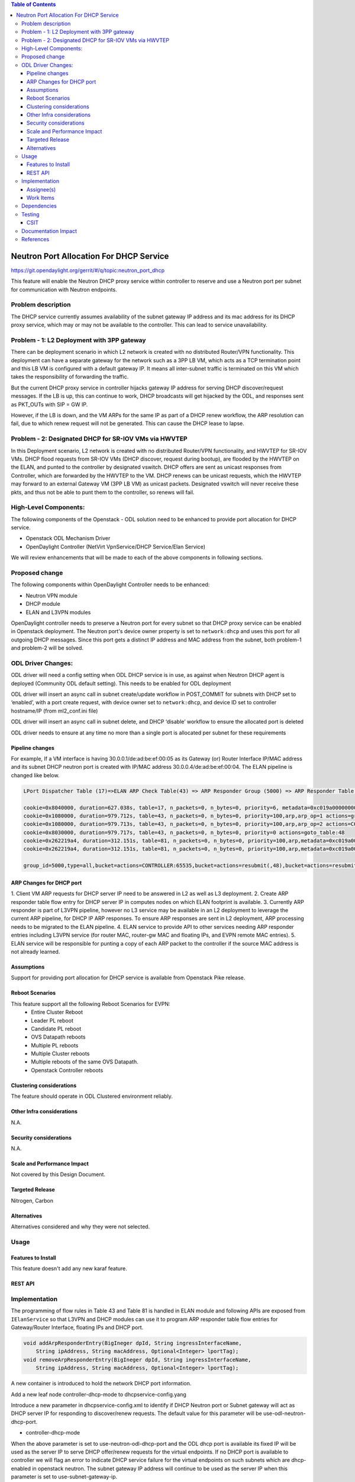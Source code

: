 .. contents:: Table of Contents
      :depth: 5

========================================
Neutron Port Allocation For DHCP Service
========================================

https://git.opendaylight.org/gerrit/#/q/topic:neutron_port_dhcp

This feature will enable the Neutron DHCP proxy service within controller
to reserve and use a Neutron port per subnet for communication with
Neutron endpoints.

Problem description
===================

The DHCP service currently assumes availability of the subnet gateway IP address
and its mac address for its DHCP proxy service, which may or may not be available
to the controller. This can lead to service unavailability.

Problem - 1: L2 Deployment with 3PP gateway
===========================================
There can be deployment scenario in which L2 network is created with no distributed
Router/VPN functionality. This deployment can have a separate gateway for the network
such as a 3PP LB VM, which acts as a TCP termination point and this LB VM is
configured with a default gateway IP. It means all inter-subnet traffic is terminated
on this VM which takes the responsibility of forwarding the traffic.

But the current DHCP proxy service in controller hijacks gateway IP address for
serving DHCP discover/request messages. If the LB is up, this can continue to work,
DHCP broadcasts will get hijacked by the ODL, and responses
sent as PKT_OUTs with SIP = GW IP.

However, if the LB is down, and the VM ARPs for the same IP as part of a DHCP renew
workflow, the ARP resolution can fail, due to which renew request will not be
generated. This can cause the DHCP lease to lapse.

Problem - 2: Designated DHCP for SR-IOV VMs via HWVTEP
======================================================
In this Deployment scenario, L2 network is created with no distributed Router/VPN
functionality, and HWVTEP for SR-IOV VMs. DHCP flood requests from SR-IOV VMs
(DHCP discover, request during bootup), are flooded by the HWVTEP on the ELAN,
and punted to the controller by designated vswitch. DHCP offers are sent as unicast
responses from Controller, which are forwarded by the HWVTEP to the VM. DHCP renews
can be unicast requests, which the HWVTEP may forward to an external Gateway VM (3PP
LB VM) as unicast packets. Designated vswitch will never receive these pkts, and thus
not be able to punt them to the controller, so renews will fail.

High-Level Components:
======================

The following components of the Openstack - ODL solution need to be enhanced to provide
port allocation for DHCP service.

* Openstack ODL Mechanism Driver
* OpenDaylight Controller (NetVirt VpnService/DHCP Service/Elan Service)

We will review enhancements that will be made to each of the above components in following
sections.

Proposed change
===============

The following components within OpenDaylight Controller needs to be enhanced:

* Neutron VPN module
* DHCP module
* ELAN and L3VPN modules

OpenDaylight controller needs to preserve a Neutron port for every subnet so that DHCP proxy
service can be enabled in Openstack deployment. The Neutron port's device owner property is
set to ``network:dhcp`` and uses this port for all outgoing DHCP messages. Since this port gets
a distinct IP address and MAC address from the subnet, both problem-1 and problem-2 will be
solved.

ODL Driver Changes:
===================
ODL driver will need a config setting when ODL DHCP service is in use, as against when Neutron
DHCP agent is deployed (Community ODL default setting). This needs to be enabled for ODL deployment

ODL driver will insert an async call in subnet create/update workflow in POST_COMMIT for subnets
with DHCP set to ‘enabled’, with a port create request, with device owner set to ``network:dhcp``,
and device ID set to controller hostname/IP (from ml2_conf.ini file)

ODL driver will insert an async call in subnet delete, and DHCP ‘disable’ workflow to ensure
the allocated port is deleted

ODL driver needs to ensure at any time no more than a single port is allocated per subnet
for these requirements

Pipeline changes
----------------

For example, If a VM interface is having 30.0.0.1/de:ad:be:ef:00:05 as its Gateway (or) Router
Interface IP/MAC address and its subnet DHCP neutron port is created with IP/MAC address
30.0.0.4/de:ad:be:ef:00:04. The ELAN pipeline is changed like below.

.. code-block:: bash

   LPort Dispatcher Table (17)=>ELAN ARP Check Table(43) => ARP Responder Group (5000) => ARP Responder Table (81) => Egress dispatcher Table(220)

   cookie=0x8040000, duration=627.038s, table=17, n_packets=0, n_bytes=0, priority=6, metadata=0xc019a00000000000/0xffffff0000000000 actions=write_metadata:0xc019a01771000000/0xfffffffffffffffe,goto_table:43
   cookie=0x1080000, duration=979.712s, table=43, n_packets=0, n_bytes=0, priority=100,arp,arp_op=1 actions=group:5000
   cookie=0x1080000, duration=979.713s, table=43, n_packets=0, n_bytes=0, priority=100,arp,arp_op=2 actions=CONTROLLER:65535,resubmit(,48)
   cookie=0x8030000, duration=979.717s, table=43, n_packets=0, n_bytes=0, priority=0 actions=goto_table:48
   cookie=0x262219a4, duration=312.151s, table=81, n_packets=0, n_bytes=0, priority=100,arp,metadata=0xc019a000000/0xfffffffff000000,arp_tpa=30.0.0.1,arp_op=1 actions=move:NXM_OF_ETH_SRC[]->NXM_OF_ETH_DST[],set_field:de:ad:be:ef:00:05->eth_src,load:0x2->NXM_OF_ARP_OP[], move:NXM_NX_ARP_SHA[]->NXM_NX_ARP_THA[],move:NXM_OF_ARP_SPA[]->NXM_OF_ARP_TPA[],load:0xdeadbeef0005->NXM_NX_ARP_SHA[],load:0x1e000001->NXM_OF_ARP_SPA[],load:0->NXM_OF_IN_PORT[],load:0x19a000->NXM_NX_REG6[],resubmit(,220)
   cookie=0x262219a4, duration=312.151s, table=81, n_packets=0, n_bytes=0, priority=100,arp,metadata=0xc019a000000/0xfffffffff000000,arp_tpa=30.0.0.4,arp_op=1 actions=move:NXM_OF_ETH_SRC[]->NXM_OF_ETH_DST[],set_field:de:ad:be:ef:00:04->eth_src,load:0x2->NXM_OF_ARP_OP[], move:NXM_NX_ARP_SHA[]->NXM_NX_ARP_THA[],move:NXM_OF_ARP_SPA[]->NXM_OF_ARP_TPA[],load:0xdeadbeef0004->NXM_NX_ARP_SHA[],load:0x1e000001->NXM_OF_ARP_SPA[],load:0->NXM_OF_IN_PORT[],load:0x19a000->NXM_NX_REG6[],resubmit(,220)

   group_id=5000,type=all,bucket=actions=CONTROLLER:65535,bucket=actions=resubmit(,48),bucket=actions=resubmit(,81)

ARP Changes for DHCP port
-------------------------
1. Client VM ARP requests for DHCP server IP need to be answered in L2 as well
as L3 deployment.
2. Create ARP responder table flow entry for DHCP server IP in computes nodes
on which ELAN footprint is available.
3. Currently ARP responder is part of L3VPN pipeline, however no L3 service
may be available in an L2 deployment to leverage the current ARP pipeline,
for DHCP IP ARP responses. To ensure ARP responses are sent in L2 deployment,
ARP processing needs to be migrated to the ELAN pipeline.
4. ELAN service to provide API to other services needing ARP responder entries
including L3VPN service (for router MAC, router-gw MAC and floating IPs,
and EVPN remote MAC entries).
5. ELAN service will be responsible for punting a copy of each ARP packet to the
controller if the source MAC address is not already learned.

Assumptions
-----------
Support for providing port allocation for DHCP service is available from
Openstack Pike release.

Reboot Scenarios
----------------
This feature support all the following Reboot Scenarios for EVPN:
    *  Entire Cluster Reboot
    *  Leader PL reboot
    *  Candidate PL reboot
    *  OVS Datapath reboots
    *  Multiple PL reboots
    *  Multiple Cluster reboots
    *  Multiple reboots of the same OVS Datapath.
    *  Openstack Controller reboots

Clustering considerations
-------------------------
The feature should operate in ODL Clustered environment reliably.

Other Infra considerations
--------------------------
N.A.

Security considerations
-----------------------
N.A.

Scale and Performance Impact
----------------------------
Not covered by this Design Document.

Targeted Release
----------------
Nitrogen, Carbon

Alternatives
------------
Alternatives considered and why they were not selected.

Usage
=====

Features to Install
-------------------
This feature doesn't add any new karaf feature.

REST API
--------

Implementation
==============
The programming of flow rules in Table 43 and Table 81 is handled in ELAN module and
following APIs are exposed from ``IElanService`` so that L3VPN and DHCP modules can
use it to program ARP responder table flow entries for Gateway/Router Interface,
floating IPs and DHCP port.

.. code-block:: bash

   void addArpResponderEntry(BigIneger dpId, String ingressInterfaceName,
       String ipAddress, String macAddress, Optional<Integer> lportTag);
   void removeArpResponderEntry(BigIneger dpId, String ingressInterfaceName,
       String ipAddress, String macAddress, Optional<Integer> lportTag);

A new container is introduced to hold the network DHCP port information.

.. code-block:: none
   :caption: dhcpservice-api.yang

        container network-dhcpport-data {
            config true;
            list network-to-dhcpport {
                key "networkid";
                leaf networkid {
                    type string;
                }
                leaf port-name {
                    type string;
                }
                leaf port-fixedip {
                    type string;
                }
                leaf port-macaddress {
                    type string;
                }
            }
        }

Add a new leaf node controller-dhcp-mode to dhcpservice-config.yang

.. code-block:: none
   :caption: dhcpservice-config.yang

        container dhcpservice-config {
            leaf controller-dhcp-enabled {
                description "Enable the dhcpservice on the controller";
                type boolean;
                default false;
            }
            leaf dhcp-dynamic-allocation-pool-enabled {
                description "Enable dynamic allocation pool on controller dhcpservice";
                type boolean;
                default false;
            }
            leaf controller-dhcp-mode {
                description "Specify the controller DHCP mode to use Neutron port or Subnet gateway as DHCP server IP";
                type enumeration {
                    enum "use-odl-dhcp-neutron-port";
                    enum "use-subnet-gateway-ip";
                }
                default "use-odl-neutron-dhcp-port";
            }
        }

Introduce a new parameter in dhcpservice-config.xml to identify if DHCP Neutron port or
Subnet gateway will act as DHCP server IP for responding to discover/renew requests. The
default value for this parameter will be use-odl-neutron-dhcp-port.

* controller-dhcp-mode

When the above parameter is set to use-neutron-odl-dhcp-port and the ODL dhcp port is
available its fixed IP will be used as the server IP to serve DHCP offer/renew requests
for the virtual endpoints. If no DHCP port is available to controller we will flag an error
to indicate DHCP service failure for the virtual endpoints on such subnets which are
dhcp-enabled in openstack neutron. The subnet gateway IP address will continue to be used as
the server IP when this parameter is set to use-subnet-gateway-ip.

Assignee(s)
-----------

Primary assignee:
  Karthik Prasad <karthik.p@altencalsoftlabs.com>
  Achuth Maniyedath <achuth.m@altencalsoftlabs.com>
  Vijayalakshmi CN <vijayalakshmi.c@altencalsoftlabs.com>

Other contributors:
   Dayavanti Gopal Kamath <dayavanti.gopal.kamath@ericsson.com>
   Vivekanandan Narasimhan <n.vivekanandan@ericsson.com>
   Periyasamy Palanisamy <periyasamy.palanisamy@ericsson.com>

Work Items
----------

Dependencies
============

Testing
=======

CSIT
----
CSIT will be enhanced to cover this feature by providing new CSIT tests.

Documentation Impact
====================
This will require changes to User Guide and Developer Guide.

References
==========

* OpenStack Spec  - https://review.openstack.org/#/c/453160
